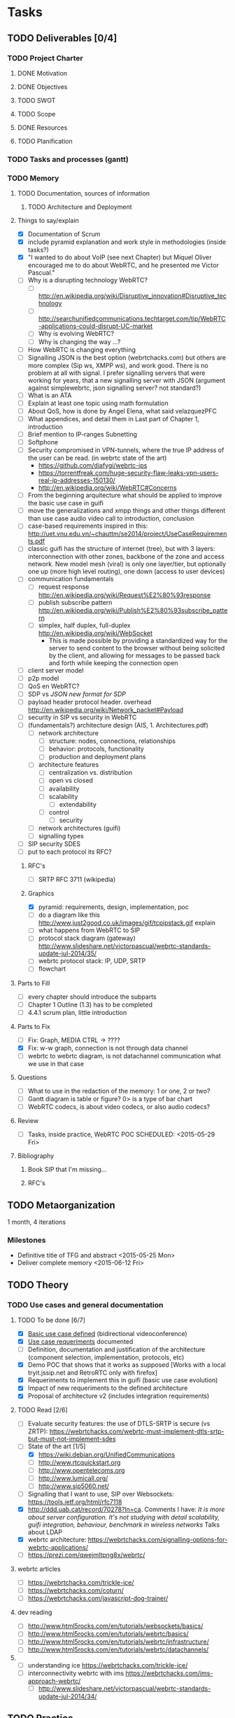 * Tasks
** TODO Deliverables [0/4]
*** TODO Project Charter
**** DONE Motivation
**** DONE Objectives
**** TODO SWOT
**** TODO Scope
**** DONE Resources
**** TODO Planification
*** TODO Tasks and processes (gantt)
*** TODO Memory
**** TODO Documentation, sources of information
***** TODO Architecture and Deployment
**** Things to say/explain
- [X] Documentation of Scrum
- [X] include pyramid explanation and work style in methodologies (inside tasks?)
- [X] "I wanted to do about VoIP (see next Chapter) but Miquel Oliver encouraged me to do about WebRTC, and he presented me Victor Pascual."
- [ ] Why is a disrupting technology WebRTC?
  - [ ] http://en.wikipedia.org/wiki/Disruptive_innovation#Disruptive_technology
  - [ ] http://searchunifiedcommunications.techtarget.com/tip/WebRTC-applications-could-disrupt-UC-market
  - [ ] Why is evolving WebRTC?
  - [ ] Why is changing the way ...?
- [ ] How WebRTC is changing everything
- [ ] Signalling JSON is the best option (webrtchacks.com) but others are more complex (Sip ws, XMPP ws), and work good. There is no problem at all with signal. I prefer signalling servers that were working for years, that a new signalling server with JSON (argument against simplewebrtc, json signalling server? not standard?)
- [ ] What is an ATA
- [ ] Explain at least one topic using math formulation
- [ ] About QoS, how is done by Angel Elena, what said velazquezPFC
- [ ] What appendices, and detail them in Last part of Chapter 1, introduction
- [ ] Brief mention to IP-ranges Subnetting
- [ ] Softphone
- [ ] Security compromised in VPN-tunnels, where the true IP address of the user can be read. (in webrtc state of the art)
  - https://github.com/diafygi/webrtc-ips
  - https://torrentfreak.com/huge-security-flaw-leaks-vpn-users-real-ip-addresses-150130/
  - http://en.wikipedia.org/wiki/WebRTC#Concerns
- [ ] From the beginning arquitecture what should be applied to improve the basic use case in guifi
- [ ] move the generalizations and xmpp things and other things different than use case audio video call to introduction, conclusion
- [ ] case-based requirements inspired in this: http://uet.vnu.edu.vn/~chauttm/se2014/project/UseCaseRequirements.pdf
- [ ] classic guifi has the structure of internet (tree), but with 3 layers: interconnection with other zones, backbone of the zone and access network. New model mesh (viral) is only one layer/tier, but optionally one up (more high level routing), one down (access to user devices)
- [ ] communication fundamentals
  - [ ] request response http://en.wikipedia.org/wiki/Request%E2%80%93response
  - [ ] publish subscribe pattern http://en.wikipedia.org/wiki/Publish%E2%80%93subscribe_pattern
  - [ ] simplex, half duplex, full-duplex http://en.wikipedia.org/wiki/WebSocket
    - This is made possible by providing a standardized way for the server to send content to the browser without being solicited by the client, and allowing for messages to be passed back and forth while keeping the connection open
- [ ] client server model
- [ ] p2p model
- [ ] QoS en WebRTC?
- [ ] SDP vs /JSON new format for SDP/
- [ ] payload header protocol header. overhead http://en.wikipedia.org/wiki/Network_packet#Payload
- [ ] security in SIP vs security in WebRTC
- [ ] (fundamentals?) architecture design (AIS, 1. Architectures.pdf)
  - [ ] network architecture
    - [ ] structure: nodes, connections, relationships
    - [ ] behavior: protocols, functionality
    - [ ] production and deployment plans
  - [ ] architecture features
    - [ ] centralization vs. distribution
    - [ ] open vs closed
    - [ ] availability
    - [ ] scalability
      - [ ] extendability
    - [ ] control
      - [ ] security
  - [ ] network architectures (guifi)
  - [ ] signalling types
- [ ] SIP security SDES
- [ ] put to each protocol its RFC?
***** RFC's
- [ ] SRTP RFC 3711 (wikipedia)
***** Graphics
- [X] pyramid: requirements, design, implementation, poc
- [ ] do a diagram like this http://www.just2good.co.uk/images/gif/tcpipstack.gif explain
- [ ] what happens from WebRTC to SIP
- [ ] protocol stack diagram (gateway) http://www.slideshare.net/victorpascual/webrtc-standards-update-jul-2014/35/
- [ ] webrtc protocol stack: IP, UDP, SRTP
- [ ] flowchart
**** Parts to Fill
- [ ] every chapter should introduce the subparts
- [ ] Chapter 1 Outline (1.3) has to be completed
- [ ] 4.4.1 scrum plan, little introduction
**** Parts to Fix
- [ ] Fix: Graph, MEDIA CTRL -> ????
- [X] Fix: w-w graph, connection is not through data channel
- [ ] webrtc to webrtc diagram, is not datachannel communication what we use in that case
**** Questions
- [ ] What to use in the redaction of the memory: 1 or one, 2 or two?
- [ ] Gantt diagram is table or figure? 0> is a type of bar chart
- [ ] WebRTC codecs, is about video codecs, or also audio codecs?
**** Review
- [ ] Tasks, inside practice, WebRTC POC SCHEDULED: <2015-05-29 Fri>
**** Bibliography
***** Book SIP that I'm missing...
***** RFC's
** TODO Metaorganization
1 month, 4 iterations
*** Milestones
- Definitive title of TFG and abstract <2015-05-25 Mon>
- Deliver complete memory <2015-06-12 Fri>
** TODO Theory
*** TODO Use cases and general documentation
**** TODO To be done [6/7]
- [X] [[file:doc/user-cases.org::*basic%20use%20case%20defined][Basic use case defined]] (bidirectional videoconference)
- [X] [[file:doc/webrtc-architecture.org::*Use%20case%20requeriments][Use case requeriments]] documented
- [ ] Definition, documentation and justification of the architecture (component selection, implementation, protocols, etc)
- [X] Demo POC that shows that it works as supposed [Works with a local tryit.jssip.net and RetroRTC only with firefox]
- [X] Requeriments to implement this in guifi (basic use case evolution)
- [X] Impact of new requeriments to the defined architecture
- [X] Proposal of architecture v2 (includes integration requirements)
**** TODO Read [2/6]
- [ ] Evaluate security features: the use of DTLS-SRTP is secure (vs ZRTP): https://webrtchacks.com/webrtc-must-implement-dtls-srtp-but-must-not-implement-sdes
- [-] State of the art [1/5]
  - [X] https://wiki.debian.org/UnifiedCommunications
  - [ ] http://www.rtcquickstart.org
  - [ ] http://www.opentelecoms.org
  - [ ] http://www.lumicall.org/
  - [ ] http://www.sip5060.net/
- [ ] Signalling that I want to use, SIP over Websockets: https://tools.ietf.org/html/rfc7118
- [X] http://ddd.uab.cat/record/70278?ln=ca. Comments I have: /It is more about server configuration. It's not studying with detail scalability, guifi integration, behaviour, benchmark in wireless networks/ Talks about LDAP
- [X] webrtc architecture: https://webrtchacks.com/signalling-options-for-webrtc-applications/
- [ ] https://prezi.com/qwejmltpng8x/webrtc/
**** webrtc articles
- [ ] https://webrtchacks.com/trickle-ice/
- [ ] https://webrtchacks.com/coturn/
- [ ] https://webrtchacks.com/javascript-dog-trainer/
**** dev reading
- [ ] http://www.html5rocks.com/en/tutorials/websockets/basics/
- [ ] http://www.html5rocks.com/en/tutorials/webrtc/basics/
- [ ] http://www.html5rocks.com/en/tutorials/webrtc/infrastructure/
- [ ] http://www.html5rocks.com/en/tutorials/webrtc/datachannels/
**** 
- [ ] understanding ice https://webrtchacks.com/trickle-ice/
- [ ] interconnectivity webrtc with ims https://webrtchacks.com/ims-approach-webrtc/
  - [ ] http://www.slideshare.net/victorpascual/webrtc-standards-update-jul-2014/34/
** TODO Practice
*** TODO WebRTC POC (Proof of Concept)
- [ ] Understand how it works
- [-] Modify appropiately to run in my own server (several demos)
  - [X] RetroRTC (sip)
  - [X] tryit.jssip.net (sip)
  - [X] JsCommunicator(sip)
  - [ ] Candy Chat (xmpp)
  - [ ] Jappix (xmpp)
  - [ ] Conversejs (xmpp)
*** TODO Tested Components
- [ ] SIP Proxies
  - [ ] Kamailio
    - [ ] TLS
    - [ ] LDAP
    - [ ] RTPProxy
  - [ ] Resiprocate
    - [ ] TLS
    - [ ] LDAP
    - [ ] RTPProxy
    - [ ] STUN
    - [ ] TURN
- [ ] XMPP Servers
  - [ ] Prosody LDAP
  - [ ] Ejabberd LDAP
  - [ ] Metronome LDAP
*** TODO Develop DNS (NAPTR, SRV) for guifi.net
- [X] prepare guifi.net development environment
- [ ] coding guifi dnsservices
- [ ] coding guifi module
